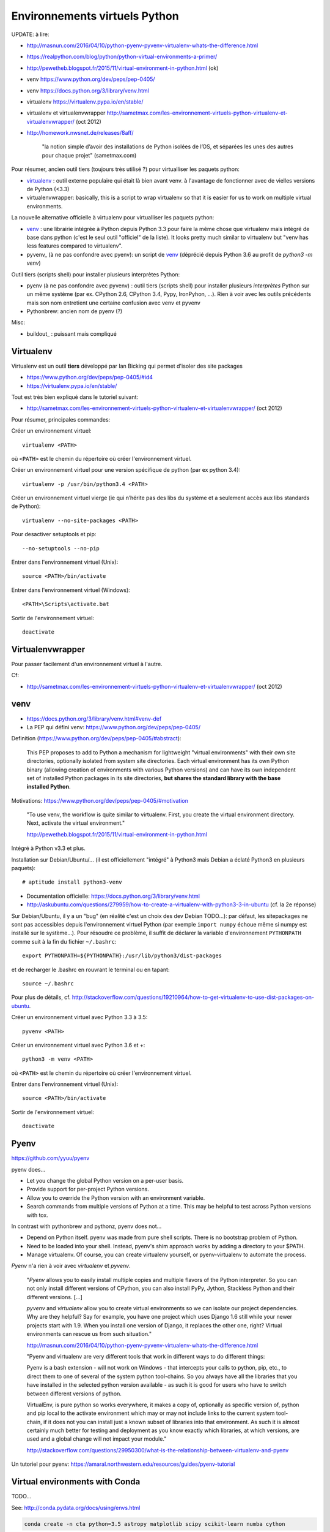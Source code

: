 Environnements virtuels Python
==============================

UPDATE: à lire:

- http://masnun.com/2016/04/10/python-pyenv-pyvenv-virtualenv-whats-the-difference.html
- https://realpython.com/blog/python/python-virtual-environments-a-primer/
- http://pewetheb.blogspot.fr/2015/11/virtual-environment-in-python.html    (ok)
- venv https://www.python.org/dev/peps/pep-0405/
- venv https://docs.python.org/3/library/venv.html
- virtualenv https://virtualenv.pypa.io/en/stable/
- virtualenv et virtualenvwrapper http://sametmax.com/les-environnement-virtuels-python-virtualenv-et-virtualenvwrapper/ (oct 2012)
- http://homework.nwsnet.de/releases/8aff/


    "la notion simple d’avoir des installations de Python isolées de l’OS, et
    séparées les unes des autres pour chaque projet" (sametmax.com)

Pour résumer, ancien outil tiers (toujours très utilisé ?) pour virtualliser les paquets python:

- virtualenv_ : outil externe populaire qui était là bien avant venv. à l'avantage de fonctionner avec de vielles versions de Python (<3.3)
- virtualenvwrapper: basically, this is a script to wrap virtualenv so that it is easier for us to work on multiple virtual environments.

La nouvelle alternative officielle à virtualenv pour virtualliser les paquets python:

- venv_ : une librairie intégrée à Python depuis Python 3.3 pour faire la même chose que virtualenv mais intégré de base dans python (c'est le seul outil "officiel" de la liste). It looks pretty much similar to virtualenv but "venv has less features compared to virtualenv".
- pyvenv_ (à ne pas confondre avec pyenv): un script de venv_ (déprécié depuis Python 3.6 au profit de `python3 -m venv`)

Outil tiers (scripts shell) pour installer plusieurs interprètes Python:

- pyenv (à ne pas confondre avec pyvenv) : outil tiers (scripts shell) pour installer plusieurs *interprètes* Python sur un même système (par ex. CPython 2.6, CPython 3.4, Pypy, IronPyhon, ...). Rien à voir avec les outils précédents mais son nom entretient une certaine confusion avec venv et pyvenv
- Pythonbrew: ancien nom de pyenv (?)

Misc:

- buildout_ : puissant mais compliqué


Virtualenv
----------

Virtualenv est un outil **tiers** développé par Ian Bicking qui permet d'isoler des site packages

- https://www.python.org/dev/peps/pep-0405/#id4
- https://virtualenv.pypa.io/en/stable/

Tout est très bien expliqué dans le tutoriel suivant:

- http://sametmax.com/les-environnement-virtuels-python-virtualenv-et-virtualenvwrapper/ (oct 2012)

Pour résumer, principales commandes:

Créer un environnement virtuel::

    virtualenv <PATH>

où ``<PATH>`` est le chemin du répertoire où créer l'environnement virtuel.

Créer un environnement virtuel pour une version spécifique de python (par ex
python 3.4)::

    virtualenv -p /usr/bin/python3.4 <PATH>

Créer un environnement virtuel vierge (ie qui n’hérite pas des libs du système
et a seulement accès aux libs standards de Python)::

    virtualenv --no-site-packages <PATH>

Pour desactiver setuptools et pip::

     --no-setuptools --no-pip

Entrer dans l'environnement virtuel (Unix)::

    source <PATH>/bin/activate

Entrer dans l'environnement virtuel (Windows)::

    <PATH>\Scripts\activate.bat

Sortir de l'environnement virtuel::

    deactivate


Virtualenvwrapper
-----------------

Pour passer facilement d'un environnement virtuel à l'autre.

Cf:

- http://sametmax.com/les-environnement-virtuels-python-virtualenv-et-virtualenvwrapper/ (oct 2012)


venv
----

- https://docs.python.org/3/library/venv.html#venv-def
- La PEP qui défini venv: https://www.python.org/dev/peps/pep-0405/

Definition (https://www.python.org/dev/peps/pep-0405/#abstract):

    This PEP proposes to add to Python a mechanism for lightweight "virtual
    environments" with their own site directories, optionally isolated from
    system site directories. Each virtual environment has its own Python binary
    (allowing creation of environments with various Python versions) and can
    have its own independent set of installed Python packages in its site
    directories, **but shares the standard library with the base installed
    Python**. 

Motivations: https://www.python.org/dev/peps/pep-0405/#motivation

    "To use venv, the workflow is quite similar to virtualenv. First, you create the virtual environment directory. Next, activate the virtual environment."

    http://pewetheb.blogspot.fr/2015/11/virtual-environment-in-python.html

Intégré à Python v3.3 et plus.

Installation sur Debian/Ubuntu/... (il est officiellement "intégré" à Python3 mais Debian a éclaté Python3 en plusieurs paquets)::

 # aptitude install python3-venv

* Documentation officielle: https://docs.python.org/3/library/venv.html
* http://askubuntu.com/questions/279959/how-to-create-a-virtualenv-with-python3-3-in-ubuntu (cf. la 2e réponse)

Sur Debian/Ubuntu, il y a un "bug" (en réalité c'est un choix des dev Debian
TODO...): par défaut, les sitepackages ne sont pas accessibles depuis
l'environnement virtuel Python (par exemple ``import numpy`` échoue même si
numpy est installé sur le système...).
Pour résoudre ce problème, il suffit de déclarer la variable d'environnement
``PYTHONPATH`` comme suit à la fin du fichier ``~/.bashrc``::

 export PYTHONPATH=${PYTHONPATH}:/usr/lib/python3/dist-packages

et de recharger le .bashrc en rouvrant le terminal ou en tapant::

 source ~/.bashrc

Pour plus de détails, cf. http://stackoverflow.com/questions/19210964/how-to-get-virtualenv-to-use-dist-packages-on-ubuntu.

Créer un environnement virtuel avec Python 3.3 à 3.5::

    pyvenv <PATH>

Créer un environnement virtuel avec Python 3.6 et +::

    python3 -m venv <PATH>

où ``<PATH>`` est le chemin du répertoire où créer l'environnement virtuel.

Entrer dans l'environnement virtuel (Unix)::

    source <PATH>/bin/activate

Sortir de l'environnement virtuel::

    deactivate


Pyenv
-----

https://github.com/yyuu/pyenv

pyenv does...

- Let you change the global Python version on a per-user basis.
- Provide support for per-project Python versions.
- Allow you to override the Python version with an environment variable.
- Search commands from multiple versions of Python at a time. This may be helpful to test across Python versions with tox.

In contrast with pythonbrew and pythonz, pyenv does not...

- Depend on Python itself. pyenv was made from pure shell scripts. There is no bootstrap problem of Python.
- Need to be loaded into your shell. Instead, pyenv's shim approach works by adding a directory to your $PATH.
- Manage virtualenv. Of course, you can create virtualenv yourself, or pyenv-virtualenv to automate the process.

*Pyenv* n'a rien à voir avec *virtualenv* et *pyvenv*.

    "*Pyenv* allows you to easily install multiple copies and multiple flavors of the
    Python interpreter. So you can not only install different versions of
    CPython, you can also install PyPy, Jython, Stackless Python and their
    different versions.
    [...]

    *pyvenv* and *virtualenv* allow you to create virtual environments so we can
    isolate our project dependencies. Why are they helpful? Say for example,
    you have one project which uses Django 1.6 still while your newer projects
    start with 1.9. When you install one version of Django, it replaces the
    other one, right? Virtual environments can rescue us from such situation."

    http://masnun.com/2016/04/10/python-pyenv-pyvenv-virtualenv-whats-the-difference.html

    "Pyenv and virtualenv are very different tools that work in different ways
    to do different things:

    Pyenv is a bash extension - will not work on Windows - that intercepts your
    calls to python, pip, etc., to direct them to one of several of the system
    python tool-chains. So you always have all the libraries that you have
    installed in the selected python version available - as such it is good for
    users who have to switch between different versions of python.

    VirtualEnv, is pure python so works everywhere, it makes a copy of,
    optionally as specific version of, python and pip local to the activate
    environment which may or may not include links to the current system
    tool-chain, if it does not you can install just a known subset of libraries
    into that environment. As such it is almost certainly much better for
    testing and deployment as you know exactly which libraries, at which
    versions, are used and a global change will not impact your module."
    
    http://stackoverflow.com/questions/29950300/what-is-the-relationship-between-virtualenv-and-pyenv


Un tutoriel pour pyenv: https://amaral.northwestern.edu/resources/guides/pyenv-tutorial

Virtual environments with Conda
-------------------------------

TODO...

See: http://conda.pydata.org/docs/using/envs.html

.. code-block:: bash

    conda create -n cta python=3.5 astropy matplotlib scipy scikit-learn numba cython

Next, switch to this new virtual environment and install some other useful tools for development:

.. code-block:: bash

     source activate cta

